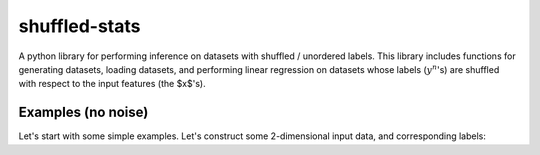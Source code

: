 shuffled-stats
===========
A python library for performing inference on datasets with shuffled / unordered labels. This library includes functions for generating datasets, loading datasets, and performing linear regression on datasets whose labels (:math:`y^n`'s) are shuffled with respect to the input features (the $x$'s). 

Examples (no noise)
-------
Let's start with some simple examples. Let's construct some 2-dimensional input data, and corresponding labels:


